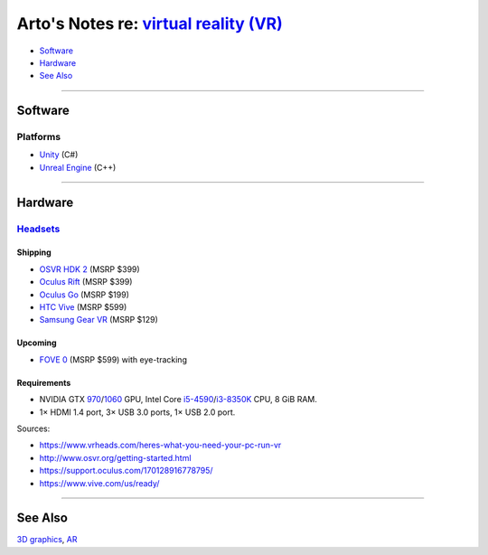 *****************************************************************************************
Arto's Notes re: `virtual reality (VR) <https://en.wikipedia.org/wiki/Virtual_reality>`__
*****************************************************************************************

* `Software <#software>`__
* `Hardware <#hardware>`__
* `See Also <#see-also>`__

----

Software
========

Platforms
---------

* `Unity <unity>`__ (C#)
* `Unreal Engine <unreal>`__ (C++)

----

Hardware
========

`Headsets <https://en.wikipedia.org/wiki/Virtual_reality_headset>`__
--------------------------------------------------------------------

Shipping
^^^^^^^^

* `OSVR HDK 2 <osvr>`__ (MSRP $399)
* `Oculus Rift <https://en.wikipedia.org/wiki/Oculus_Rift>`__ (MSRP $399)
* `Oculus Go <https://en.wikipedia.org/wiki/Oculus_VR#Oculus_Go>`__ (MSRP $199)
* `HTC Vive <https://en.wikipedia.org/wiki/HTC_Vive>`__ (MSRP $599)
* `Samsung Gear VR <https://en.wikipedia.org/wiki/Samsung_Gear_VR>`__ (MSRP $129)

Upcoming
^^^^^^^^

* `FOVE 0 <https://en.wikipedia.org/wiki/Fove>`__ (MSRP $599) with eye-tracking

Requirements
^^^^^^^^^^^^

* NVIDIA GTX `970 <https://en.wikipedia.org/wiki/GeForce_900_series>`__/`1060 <https://en.wikipedia.org/wiki/GeForce_10_series>`__ GPU,
  Intel Core `i5-4590 <https://ark.intel.com/products/80815>`__/`i3-8350K <https://ark.intel.com/products/126689>`__ CPU,
  8 GiB RAM.
* 1× HDMI 1.4 port, 3× USB 3.0 ports, 1× USB 2.0 port.

Sources:

* https://www.vrheads.com/heres-what-you-need-your-pc-run-vr
* http://www.osvr.org/getting-started.html
* https://support.oculus.com/170128916778795/
* https://www.vive.com/us/ready/

----

See Also
========

`3D graphics <3d>`__, `AR <ar>`__
